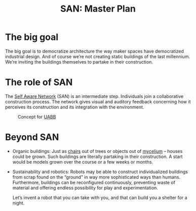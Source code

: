 #+HTML_HEAD: <style>body{max-width:42em}img{max-width:100%}.figure-number{display:none}</style>

#+TITLE: SAN: Master Plan

* The big goal

The big goal is to democratize architecture the way maker spaces have
democratized industrial design.  And of course we’re not creating
static buildings of the last millennium.  We’re inviting the buildings
themselves to partake in their construction.

* The role of SAN

The [[https://github.com/feklee/san][Self Aware Network]] (SAN) is an intermediate step.  Individuals
join a collaborative construction process.  The network gives visual
and auditory feedback concerning how it perceives its construction and
its integration with the environment.

#+CAPTION: Concept for [[https://feklee.github.io/san/notes/37a9c365-c0a9-45d4-bf89-23a359c176fa/][UABB]]
[[./images/2019-UABB-concept.jpg]]

* Beyond SAN

- Organic buildings: Just as [[https://en.wikipedia.org/wiki/Full_Grown][chairs]] out of trees or objects out of
  [[https://en.wikipedia.org/wiki/Ecovative_Design][mycelium]] – houses could be grown.  Such buildings are literally
  partaking in their construction.  A start would be models grown over
  the course or a few weeks or months.

- Sustainability and robotics: Robots may be able to construct
  individualized buildings from scrap found on the “ground” in way
  more sophisticated ways than humans.  Furthermore, buildings can be
  reconfigured continuously, preventing waste of material and offering
  endless possibility for play and experimentation.

  Let’s invent a robot that you can take with you, and that can build
  you a shelter for a night.
